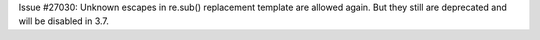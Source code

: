 Issue #27030: Unknown escapes in re.sub() replacement template are allowed
again.  But they still are deprecated and will be disabled in 3.7.
